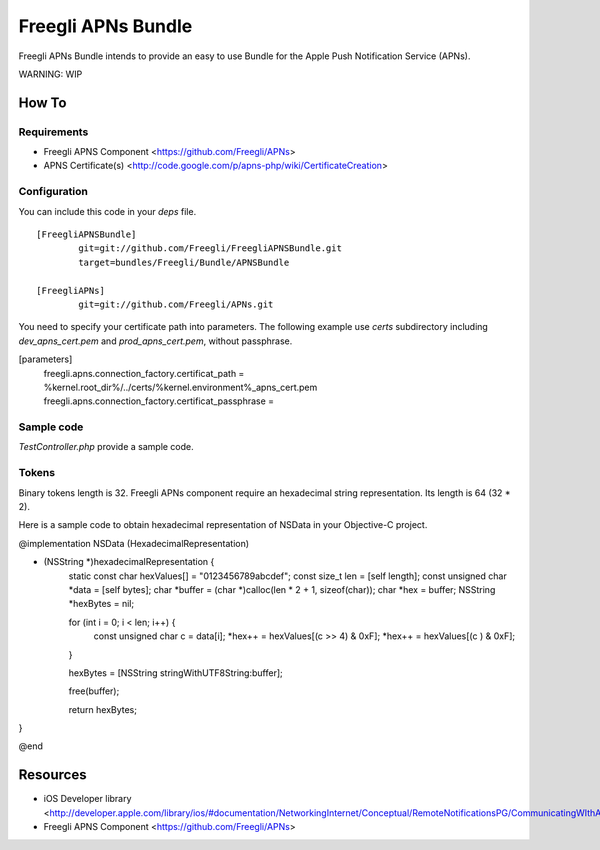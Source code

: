 ===================
Freegli APNs Bundle
===================

Freegli APNs Bundle intends to provide an easy to use Bundle for the Apple Push Notification Service (APNs).

WARNING: WIP

How To
======

Requirements
------------
* Freegli APNS Component <https://github.com/Freegli/APNs>
* APNS Certificate(s) <http://code.google.com/p/apns-php/wiki/CertificateCreation>

Configuration
-------------

You can include this code in your *deps* file.

::

	[FreegliAPNSBundle]
		git=git://github.com/Freegli/FreegliAPNSBundle.git
		target=bundles/Freegli/Bundle/APNSBundle
		
	[FreegliAPNs]
		git=git://github.com/Freegli/APNs.git

You need to specify your certificate path into parameters.
The following example use *certs* subdirectory including *dev_apns_cert.pem* and *prod_apns_cert.pem*, without passphrase.

.. code-block:: ini


[parameters]
	freegli.apns.connection_factory.certificat_path = %kernel.root_dir%/../certs/%kernel.environment%_apns_cert.pem
	freegli.apns.connection_factory.certificat_passphrase = 


Sample code
-----------
*TestController.php* provide a sample code.

Tokens
------
Binary tokens length is 32.
Freegli APNs component require an hexadecimal string representation. Its length is 64 (32 * 2).

Here is a sample code to obtain hexadecimal representation of NSData in your Objective-C project.

.. code-block:: objective-c


@implementation NSData (HexadecimalRepresentation)

- (NSString *)hexadecimalRepresentation {
    static const char hexValues[] = "0123456789abcdef";
    const size_t len = [self length];
    const unsigned char *data = [self bytes];
    char *buffer = (char *)calloc(len * 2 + 1, sizeof(char));
    char *hex = buffer;
    NSString *hexBytes = nil;
    
    for (int i = 0; i < len; i++) {
        const unsigned char c = data[i];
        *hex++ = hexValues[(c >> 4) & 0xF];
        *hex++ = hexValues[(c ) & 0xF];
    }
    
    hexBytes = [NSString stringWithUTF8String:buffer];
    
    free(buffer);
    
    return hexBytes;
}

@end



Resources
=========

* iOS Developer library <http://developer.apple.com/library/ios/#documentation/NetworkingInternet/Conceptual/RemoteNotificationsPG/CommunicatingWIthAPS/CommunicatingWIthAPS.html>
* Freegli APNS Component <https://github.com/Freegli/APNs>
